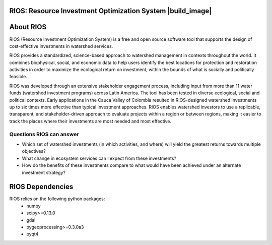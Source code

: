.. default-role:: code

RIOS: Resource Investment Optimization System |build_image|
===========================================================

.. |build_image| image:: http://builds.naturalcapitalproject.org/buildStatus/icon?job=natcap.rios
  :target: http://builds.naturalcapitalproject.org/view/Bitbucket%20builds/job/natcap.rios/

 **This repository is for RIOS 1.1.4 and later**

    This replaces our Google Code project formerly
    located at http://code.google.com/p/invest-natcap.water-funds.

About RIOS
==========

RIOS (Resource Investment Optimization System)  is a free and open source
software tool that supports the design of cost-effective investments in
watershed services.

RIOS provides a standardized, science-based approach to watershed management in
contexts throughout the world. It combines biophysical, social, and economic
data to help users identify the best locations for protection and restoration
activities in order to maximize the ecological return on investment, within the
bounds of what is socially and politically feasible.

RIOS was developed through an extensive stakeholder engagement process,
including input from more than 11 water funds (watershed investment programs)
across Latin America. The tool has been tested in diverse ecological, social and
political contexts. Early applications in the Cauca Valley of Colombia resulted
in RIOS-designed watershed investments up to six times more effective than
typical investment approaches. RIOS enables watershed investors to use a
replicable, transparent, and stakeholder-driven approach to evaluate projects
within a region or between regions, making it easier to track the places where
their investments are most needed and most effective.

Questions RIOS can answer
-------------------------

* Which set of watershed investments (in which activities, and where) will yield the greatest returns towards multiple objectives?

* What change in ecosystem services can I expect from these investments?

* How do the benefits of these investments compare to what would have been achieved under an alternate investment strategy?

RIOS Dependencies
===================
RIOS relies on the following python packages:
  * numpy
  * scipy>=0.13.0
  * gdal
  * pygeoprocessing>=0.3.0a3
  * pyqt4
